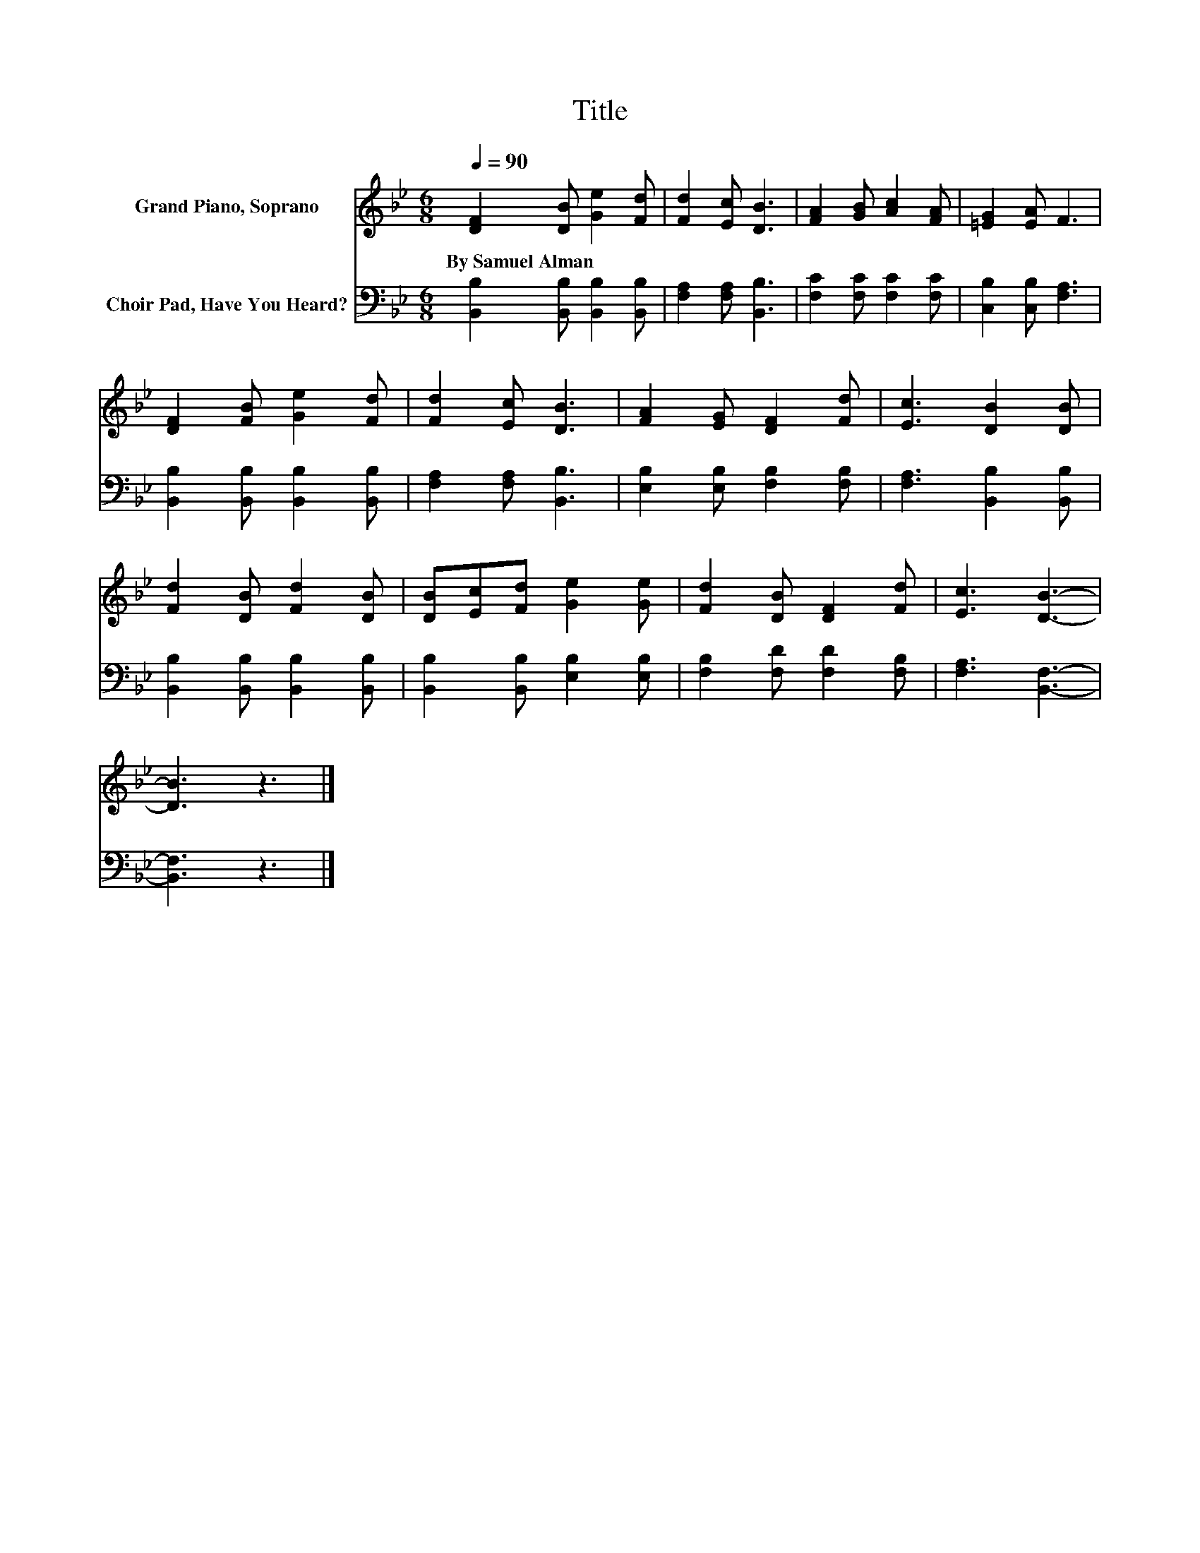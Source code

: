X:1
T:Title
%%score 1 2
L:1/8
Q:1/4=90
M:6/8
K:Bb
V:1 treble nm="Grand Piano, Soprano"
V:2 bass nm="Choir Pad, Have You Heard?"
V:1
 [DF]2 [DB] [Ge]2 [Fd] | [Fd]2 [Ec] [DB]3 | [FA]2 [GB] [Ac]2 [FA] | [=EG]2 [EA] F3 | %4
w: By~Samuel~Alman * * *||||
 [DF]2 [FB] [Ge]2 [Fd] | [Fd]2 [Ec] [DB]3 | [FA]2 [EG] [DF]2 [Fd] | [Ec]3 [DB]2 [DB] | %8
w: ||||
 [Fd]2 [DB] [Fd]2 [DB] | [DB][Ec][Fd] [Ge]2 [Ge] | [Fd]2 [DB] [DF]2 [Fd] | [Ec]3 [DB]3- | %12
w: ||||
 [DB]3 z3 |] %13
w: |
V:2
 [B,,B,]2 [B,,B,] [B,,B,]2 [B,,B,] | [F,A,]2 [F,A,] [B,,B,]3 | [F,C]2 [F,C] [F,C]2 [F,C] | %3
 [C,B,]2 [C,B,] [F,A,]3 | [B,,B,]2 [B,,B,] [B,,B,]2 [B,,B,] | [F,A,]2 [F,A,] [B,,B,]3 | %6
 [E,B,]2 [E,B,] [F,B,]2 [F,B,] | [F,A,]3 [B,,B,]2 [B,,B,] | [B,,B,]2 [B,,B,] [B,,B,]2 [B,,B,] | %9
 [B,,B,]2 [B,,B,] [E,B,]2 [E,B,] | [F,B,]2 [F,D] [F,D]2 [F,B,] | [F,A,]3 [B,,F,]3- | [B,,F,]3 z3 |] %13

